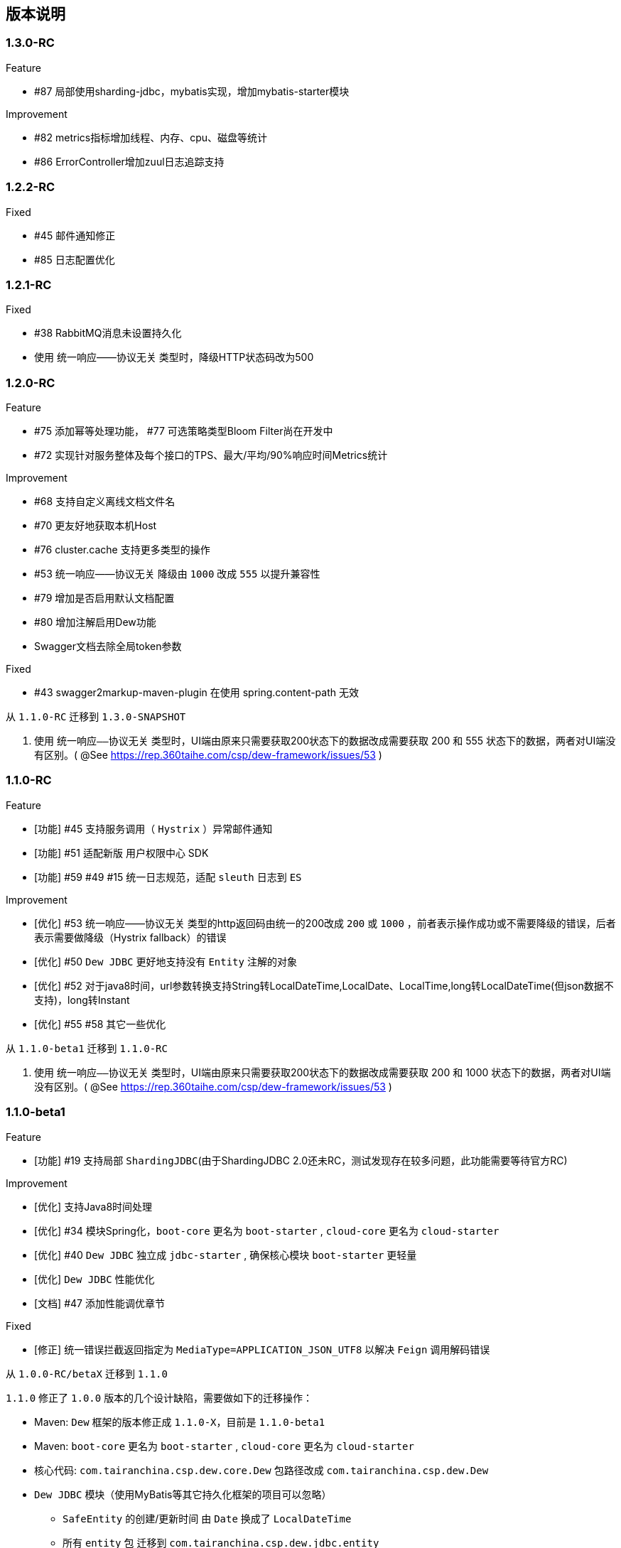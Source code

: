 == 版本说明

=== 1.3.0-RC

.Feature
* #87 局部使用sharding-jdbc，mybatis实现，增加mybatis-starter模块

.Improvement
* #82 metrics指标增加线程、内存、cpu、磁盘等统计
* #86 ErrorController增加zuul日志追踪支持

=== 1.2.2-RC

.Fixed

* #45 邮件通知修正
* #85 日志配置优化

=== 1.2.1-RC

.Fixed

* #38 RabbitMQ消息未设置持久化
* 使用 统一响应——协议无关 类型时，降级HTTP状态码改为500

=== 1.2.0-RC

.Feature

* #75 添加幂等处理功能， #77 可选策略类型Bloom Filter尚在开发中
* #72 实现针对服务整体及每个接口的TPS、最大/平均/90%响应时间Metrics统计

.Improvement

* #68 支持自定义离线文档文件名
* #70 更友好地获取本机Host
* #76 cluster.cache 支持更多类型的操作
* #53 统一响应——协议无关 降级由 `1000` 改成 `555` 以提升兼容性
* #79 增加是否启用默认文档配置
* #80 增加注解启用Dew功能
* Swagger文档去除全局token参数

.Fixed

* #43 swagger2markup-maven-plugin 在使用 spring.content-path 无效

.从 `1.1.0-RC` 迁移到 `1.3.0-SNAPSHOT`

. 使用 `统一响应——协议无关` 类型时，UI端由原来只需要获取200状态下的数据改成需要获取 200 和 555 状态下的数据，两者对UI端没有区别。( @See https://rep.360taihe.com/csp/dew-framework/issues/53 )

=== 1.1.0-RC

.Feature

* [功能] #45 支持服务调用（ `Hystrix` ）异常邮件通知
* [功能] #51 适配新版 `用户权限中心` SDK
* [功能] #59 #49 #15 统一日志规范，适配 `sleuth` 日志到 `ES`

.Improvement

* [优化] #53 统一响应——协议无关 类型的http返回码由统一的200改成 `200` 或 `1000` ，前者表示操作成功或不需要降级的错误，后者表示需要做降级（Hystrix fallback）的错误
* [优化] #50 `Dew JDBC` 更好地支持没有 `Entity` 注解的对象
* [优化] #52 对于java8时间，url参数转换支持String转LocalDateTime,LocalDate、LocalTime,long转LocalDateTime(但json数据不支持)，long转Instant
* [优化] #55 #58 其它一些优化

.Fixed

.从 `1.1.0-beta1` 迁移到 `1.1.0-RC`

. 使用 `统一响应——协议无关` 类型时，UI端由原来只需要获取200状态下的数据改成需要获取 200 和 1000 状态下的数据，两者对UI端没有区别。( @See https://rep.360taihe.com/csp/dew-framework/issues/53 )

=== 1.1.0-beta1

.Feature

* [功能] #19 支持局部 `ShardingJDBC`(由于ShardingJDBC 2.0还未RC，测试发现存在较多问题，此功能需要等待官方RC)

.Improvement

* [优化] 支持Java8时间处理
* [优化] #34 模块Spring化，`boot-core` 更名为 `boot-starter` , `cloud-core` 更名为 `cloud-starter`
* [优化] #40 `Dew JDBC` 独立成 `jdbc-starter` , 确保核心模块 `boot-starter` 更轻量
* [优化] `Dew JDBC` 性能优化
* [文档] #47 添加性能调优章节

.Fixed

* [修正] 统一错误拦截返回指定为 `MediaType=APPLICATION_JSON_UTF8` 以解决 `Feign` 调用解码错误

.从 `1.0.0-RC/betaX` 迁移到 `1.1.0`

`1.1.0` 修正了 `1.0.0` 版本的几个设计缺陷，需要做如下的迁移操作：

* Maven: `Dew` 框架的版本修正成 `1.1.0-X`，目前是 `1.1.0-beta1`
* Maven: `boot-core` 更名为 `boot-starter` , `cloud-core` 更名为 `cloud-starter`
* 核心代码: `com.tairanchina.csp.dew.core.Dew` 包路径改成 `com.tairanchina.csp.dew.Dew`
* `Dew JDBC` 模块（使用MyBatis等其它持久化框架的项目可以忽略）
**  `SafeEntity` 的创建/更新时间 由 `Date` 换成了 `LocalDateTime`
**  所有 `entity` 包 迁移到 `com.tairanchina.csp.dew.jdbc.entity`
**  使用 `JdbcTemplate` 原生方法时 原来是： `Dew.ds().jdbc.xx` ，需要修改成 `((DewDS)Dew.ds).jdbc.xx`

=== 1.0.0-RC

.Feature

* [功能]支持新版用户权限中心认证适配(* 新版用户权限中心Release后，此功能代码会有一定变更)
* [功能]新增SqlBuilder用于快速构建SQL语句
* [移除]由于 Spring Cloud Thrift RPC 测试不够充分，此版本中暂时移除

.Improvement

* [功能]支持rabbit confirm(单条)模式

  ((RabbitClusterMQ)Dew.cluster.mq).publish(String topic, String message, boolean confirm)
  ((RabbitClusterMQ)Dew.cluster.mq).request(String address, String message, boolean confirm)

* [功能]支持 `EnabledColumn` 结果反转，EnabledColumn用于标识是否启用状态的注解，默认是true是否用，false是禁用，但有些情况下状态字段会使用`del_flag`表示是否删除，这时需要设置结果反转
* [功能]统一Body及Url Path/Query的异常捕获
* [功能] `tryLock` 支持重入
* [测试]引入 `embedded redis` 以支持单元测试
* [文档]添加 以宠物商店为例的 `新手入门` 章节
* [修改]原 `dew.dao.base-package` 改成 `dew.jdbc.base-packages` 支持多个路径

.Fixed

* 修正Redis锁 `Unlock` 处理的线程问题
* 修正jacoco单元测试覆盖率偏少的问题

=== 1.0.0-beta5

.Feature

* 添加服务调用限制（可定义A服务不允许B服务调用，防止服务双向依赖） e.g.

 dew.security.exclude-services:
  - serviceB
  - serviceC

* 添加对Thrift的支持
* 支持集群Leader Election（非严格模式）
* 整合Spring Boot Cache

.Improvement

* 优化CURD脚手架
* 支持UUID形式的主键
* 优化注解自定义查询（ `@Select` ），通过测试
* 支持自定义异常配置，见 `异常处理` 章节
* 添加Bean分组校验说明，见 `异常处理` 章节
* 添加 `Sonar` 代码质量检查，配置 `sonar.host.url` 执行 `mvn clean verify sonar:sonar`
* 【需要迁移】使用Druid数据库连接池（注意数据库连接配置变更）
* 【需要迁移】删除 `DaoImpl` 兼容性类
* 【需要迁移】将 `Dew.e` 移到 `Dew.E.e`，添加 `Dew.E.checkXX`异常检查方法，见 `异常处理` 章节

.Fixed

* 修正事务失败，重试成功后还是被回滚的问题

=== 1.0.0-beta4

.Feature

* 整合 `Spring boot admin` 与 `Turbine`，可直观的监控各个性能及访问指标

image::./images/spring-boot-admin.png[]

* 添加实验功能：使用注解自定义查询（ `@Select` ）

.Improvement

* 添加了几个自定义验证方式
* 添加性能测试报告
* 移除 `DaoImpl` ，改用接口 `DewDao` 

WARNING: 为确保兼容， `DaoImpl` 在这一版本中未物理移除，如有条件请迁移至 `DewDao` 

.Fixed

=== 1.0.0-beta3

.Feature

. Cluster的MQ添加RabbitMQ SPI

.Improvement

. 支持自定义http错误码( `Dew.e(String code, E ex, StandardCode customHttpCode)` )
. 对加了字段校验(@Valid)的对象，如果检验失败会返回错误详细
. 开放将ResultSet转成对象的方法( `ds.convertRsToObj(Map<String, Object> rs, Class<E> entityClazz)` )

.Fixed

=== 1.0.0-Beta2

.Feature

. 支持生成Html及PDF版本的离线文档

.Improvement

. 添加Dubbo整合示例，提供Dubbo服务提供无法处理`声明式事务`的方案
. 完善文档并改用asciidoc格式
. 统一依赖管理
. `parent` 中添加公司maven库
. Hazelcast Client升级到3.8.2
. Dew-Common升级到1.3.7

.Fixed

=== 1.0.0-beta1

.Feature

. 多数据源支持，详见说明文档`多数据源支持`章节

IMPORTANT: 原`Dew.ds.xx`接口弃用，改为`Dew.ds().xx`，如需要使用其它数据源请使用`Dew.ds(&lt;DS Name&gt;).xx`

.Improvement

. 新增`mybatisplus-example`
. 改善`Swagger`文档支持
. 新增销毁时间支持：`boolean tryLock(long waitMillSec, long leaseMillSec)`
. 锁的等待、销毁时间单位由原来的`秒`改成`毫秒`

.Fixed

. 修正`tryLock`锁（`Redis`实现），锁被其它线程或JVM占用时等待时间的计算错误